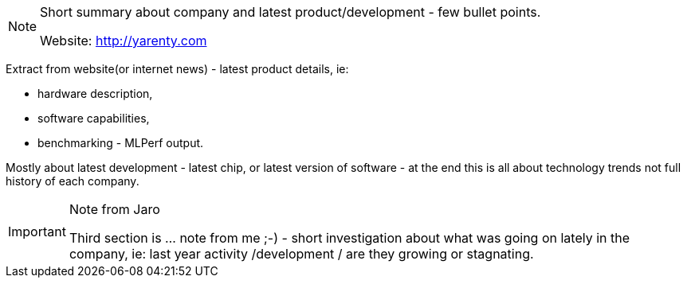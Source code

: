 [NOTE]
====
Short summary about company and latest product/development - few bullet points.

Website: link:http://yarenty.com[]
====

Extract from website(or internet news) - latest product details, ie:

- hardware description,
- software capabilities,
- benchmarking - MLPerf output.

Mostly about latest development - latest chip, or latest version of software - at the end this is all about technology trends not full history of each company.


[IMPORTANT]
.Note from Jaro
====
Third section is ... note from me ;-) - short investigation about what was going on lately in the company, ie: last year activity /development / are they growing or stagnating.

====
